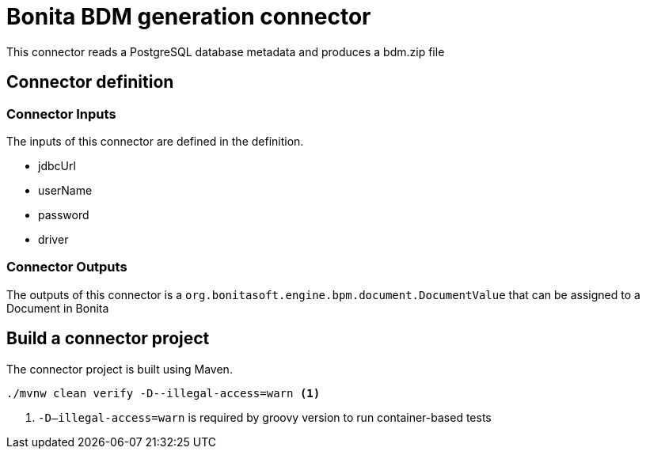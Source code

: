 = Bonita BDM generation connector

This connector reads a PostgreSQL database metadata and produces a bdm.zip file

== Connector definition

=== Connector Inputs

The inputs of this connector are defined in the definition.

* jdbcUrl
* userName
* password
* driver

=== Connector Outputs

The outputs of this connector is a `org.bonitasoft.engine.bpm.document.DocumentValue` that can be assigned to a Document in Bonita

== Build a connector project

The connector project is built using Maven.

[source,shell script]
----
./mvnw clean verify -D--illegal-access=warn <1>
----

<1> `-D--illegal-access=warn` is required by groovy version to run container-based tests
